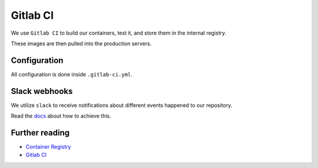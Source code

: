 Gitlab CI
=========

We use ``Gitlab CI`` to build our containers, test it, and store them in the internal registry.

These images are then pulled into the production servers.


Configuration
-------------

All configuration is done inside ``.gitlab-ci.yml``.


Slack webhooks
--------------

We utilize ``slack`` to receive notifications about different events happened to our repository.

Read the `docs <https://docs.gitlab.com/ee/user/project/integrations/slack.html>`_ about how to achieve this.


Further reading
---------------

- `Container Registry <https://gitlab.com/help/user/project/container_registry>`_
- `Gitlab CI <https://about.gitlab.com/features/gitlab-ci-cd/>`_
